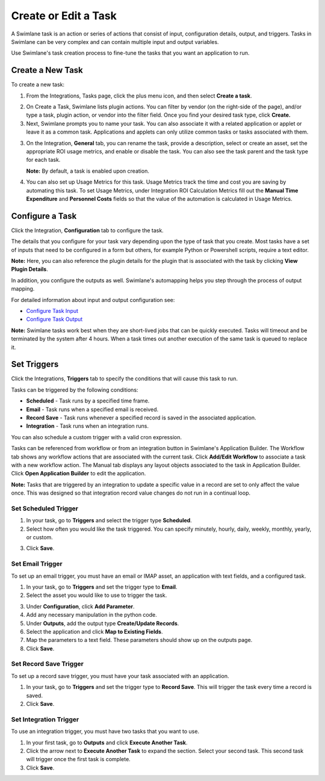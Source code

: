 Create or Edit a Task
=====================

A Swimlane task is an action or series of actions that consist of input,
configuration details, output, and triggers. Tasks in Swimlane can be
very complex and can contain multiple input and output variables.

Use Swimlane's task creation process to fine-tune the tasks that you
want an application to run.

Create a New Task
-----------------

To create a new task:

#. From the Integrations, Tasks page, click the plus menu icon, and then
   select **Create a task**.

2. On Create a Task, Swimlane lists plugin actions. You can filter by
   vendor (on the right-side of the page), and/or type a task, plugin
   action, or vendor into the filter field. Once you find your desired
   task type, click **Create.**

3. Next, Swimlane prompts you to name your task. You can also associate
   it with a related application or applet or leave it as a common task.
   Applications and applets can only utilize common tasks or tasks
   associated with them.

3. On the Integration, **General** tab, you can rename the task, provide
   a description, select or create an asset, set the appropriate ROI
   usage metrics, and enable or disable the task. You can also see the
   task parent and the task type for each task.

   |image1|

   **Note:** By default, a task is enabled upon creation.

4. You can also set up Usage Metrics for this task. Usage Metrics track
   the time and cost you are saving by automating this task. To set
   Usage Metrics, under Integration ROI Calculation Metrics fill out the
   **Manual Time Expenditure** and **Personnel Costs** fields so that
   the value of the automation is calculated in Usage Metrics.

Configure a Task
----------------

Click the Integration, **Configuration** tab to configure the task.

The details that you configure for your task vary depending upon the
type of task that you create. Most tasks have a set of inputs that need
to be configured in a form but others, for example Python or Powershell
scripts, require a text editor.

**Note:** Here, you can also reference the plugin details for the plugin
that is associated with the task by clicking **View Plugin Details**.

|image2|

In addition, you configure the outputs as well. Swimlane's automapping
helps you step through the process of output mapping.

For detailed information about input and output configuration see:

-  `Configure Task Input <configure-task-input.htm>`__
-  `Configure Task
   Output <configure-task-output/configure-task-output.htm>`__

**Note:** Swimlane tasks work best when they are short-lived jobs that
can be quickly executed. Tasks will timeout and be terminated by the
system after 4 hours. When a task times out another execution of the
same task is queued to replace it.

Set Triggers
------------

Click the Integrations, **Triggers** tab to specify the conditions that
will cause this task to run.

Tasks can be triggered by the following conditions:

-  **Scheduled** - Task runs by a specified time frame.
-  **Email** - Task runs when a specified email is received.
-  **Record Save** - Task runs whenever a specified record is saved in
   the associated application.
-  **Integration** - Task runs when an integration runs.

You can also schedule a custom trigger with a valid cron expression.

|image3|

Tasks can be referenced from workflow or from an integration button in
Swimlane's Application Builder. The Workflow tab shows any workflow
actions that are associated with the current task. Click **Add/Edit
Workflow** to associate a task with a new workflow action. The Manual
tab displays any layout objects associated to the task in Application
Builder. Click **Open Application Builder** to edit the application.

**Note:** Tasks that are triggered by an integration to update a
specific value in a record are set to only affect the value once. This
was designed so that integration record value changes do not run in a
continual loop.

Set Scheduled Trigger
~~~~~~~~~~~~~~~~~~~~~

#. In your task, go to **Triggers** and select the trigger type
   **Scheduled**.

#. Select how often you would like the task triggered. You can specify
   minutely, hourly, daily, weekly, monthly, yearly, or custom.

3. Click **Save**.

Set Email Trigger
~~~~~~~~~~~~~~~~~

To set up an email trigger, you must have an email or IMAP asset, an
application with text fields, and a configured task.

#. In your task, go to **Triggers** and set the trigger type to
   **Email**.

#. Select the asset you would like to use to trigger the task.

3. Under **Configuration**, click **Add Parameter**.

4. Add any necessary manipulation in the python code.

5. Under **Outputs**, add the output type **Create/Update Records**.

6. Select the application and click **Map to Existing Fields**.

7. Map the parameters to a text field. These parameters should show up
   on the outputs page.

8. Click **Save**.

Set Record Save Trigger
~~~~~~~~~~~~~~~~~~~~~~~

To set up a record save trigger, you must have your task associated with
an application.

#. In your task, go to **Triggers** and set the trigger type to **Record
   Save**. This will trigger the task every time a record is saved.

#. Click **Save**.

Set Integration Trigger
~~~~~~~~~~~~~~~~~~~~~~~

To use an integration trigger, you must have two tasks that you want to
use.

#. In your first task, go to **Outputs** and click **Execute Another
   Task**.

#. Click the arrow next to **Execute Another Task** to expand the
   section. Select your second task. This second task will trigger once
   the first task is complete.

#. Click **Save**.

.. |image1| image:: ../../Resources/Images/taskgeneraltab.png
.. |image2| image:: ../../Resources/Images/view-plugin-details.png
.. |image3| image:: ../../Resources/Images/triggertabauto.png
